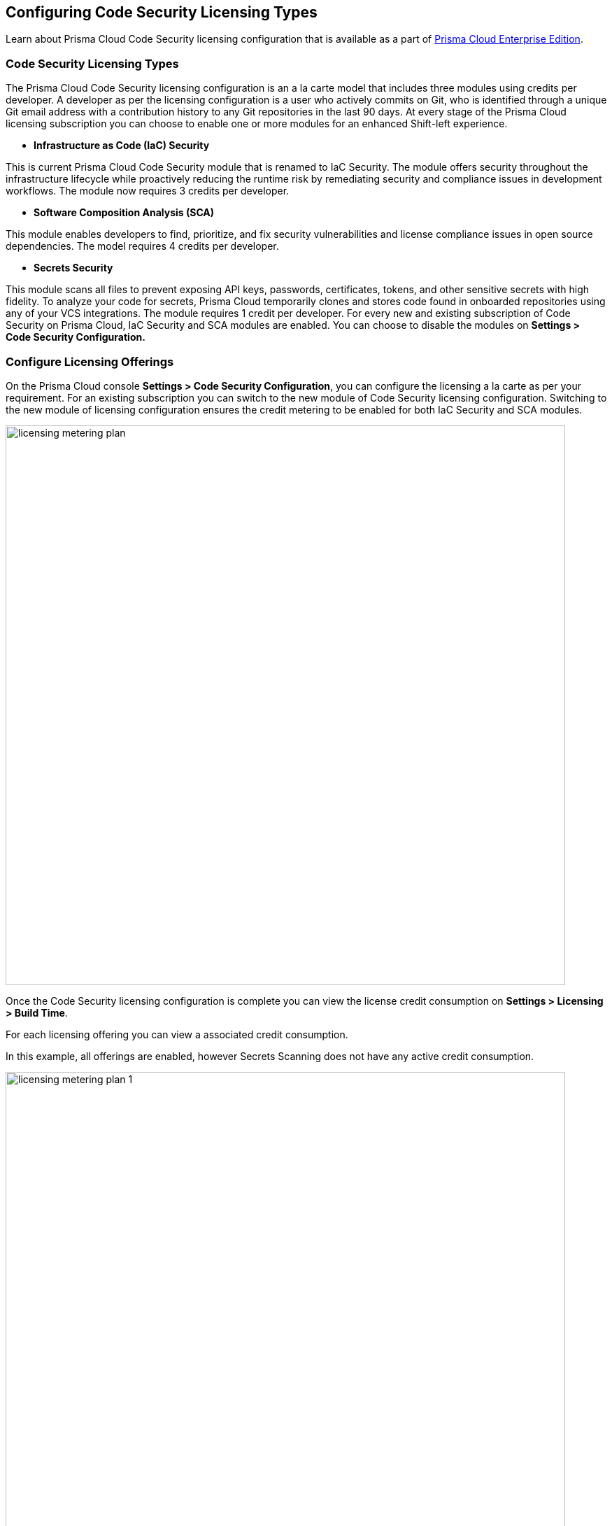 == Configuring Code Security Licensing Types

Learn about Prisma Cloud Code Security licensing configuration that is available as a part of https://docs.paloaltonetworks.com/prisma/prisma-cloud/prisma-cloud-admin/get-started-with-prisma-cloud/prisma-cloud-licenses[Prisma Cloud Enterprise Edition].

=== Code Security Licensing Types

The Prisma Cloud Code Security licensing configuration is an a la carte model that includes three modules using credits per developer. A developer as per the licensing configuration is a user who actively commits on Git, who is identified through a unique Git email address with a contribution history to any Git repositories in the last 90 days. At every stage of the Prisma Cloud licensing subscription you can choose to enable one or more modules for an enhanced Shift-left experience.

* *Infrastructure as Code (IaC) Security*

This is current Prisma Cloud Code Security module that is renamed to IaC Security. The module offers security throughout the infrastructure lifecycle while proactively reducing the runtime risk by remediating security and compliance issues in development workflows. The module now requires 3 credits per developer.

* *Software Composition Analysis (SCA)*

This module enables developers to find, prioritize, and fix security vulnerabilities and license compliance issues in open source dependencies. The model requires 4 credits per developer.

* *Secrets Security*

This module scans all files to prevent  exposing API keys, passwords, certificates, tokens, and other sensitive secrets with high fidelity. To analyze your code for secrets, Prisma Cloud temporarily clones and stores code found in onboarded repositories using any of your VCS integrations.  The module requires 1 credit per developer.
For every new and existing subscription of Code Security on Prisma Cloud, IaC Security and SCA modules are enabled. You can choose to disable the modules on *Settings > Code Security Configuration.*

=== Configure Licensing Offerings

On the Prisma Cloud console *Settings > Code Security Configuration*, you can configure the licensing a la carte as per your requirement.
For an existing subscription you can switch to the new module of Code Security licensing configuration. Switching to the new module of licensing configuration ensures the credit metering to be enabled for both IaC Security and SCA modules.

image::licensing-metering-plan.gif[width=800]

Once the Code Security licensing configuration is complete you can view the license credit consumption on *Settings > Licensing > Build Time*.

For each licensing offering you can view a associated credit consumption.

In this example, all offerings are enabled, however Secrets Scanning does not have any active credit consumption.

image::licensing-metering-plan-1.png[width=800]

